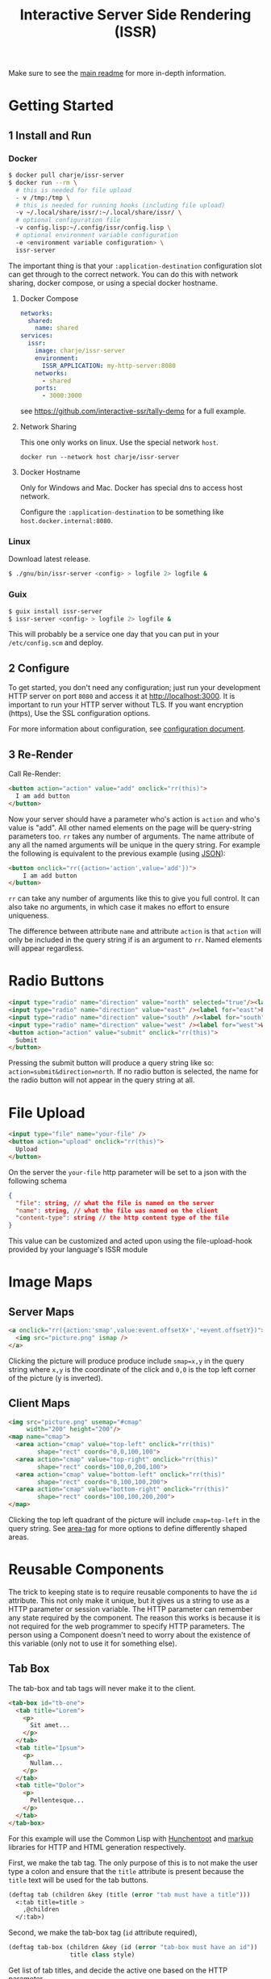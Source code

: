 #+title: Interactive Server Side Rendering (ISSR)
Make sure to see the [[https://github.com/interactive-ssr/client/blob/master/main.org][main readme]] for more in-depth information.

* Getting Started

** 1 Install and Run

*** Docker
#+BEGIN_SRC sh
  $ docker pull charje/issr-server
  $ docker run --rm \
    # this is needed for file upload
    - v /tmp:/tmp \
    # this is needed for running hooks (including file upload)
    -v ~/.local/share/issr/:~/.local/share/issr/ \
    # optional configuration file
    -v config.lisp:~/.config/issr/config.lisp \
    # optional environment variable configuration
    -e <environment variable configuration> \
    issr-server
#+END_SRC
The important thing is that your ~:application-destination~ configuration slot can get through to the correct network.
You can do this with network sharing, docker compose, or using a special docker hostname.

**** Docker Compose
#+BEGIN_SRC yml
  networks:
    shared:
      name: shared
  services:
    issr:
      image: charje/issr-server
      environment:
        ISSR_APPLICATION: my-http-server:8080
      networks:
        - shared
      ports:
        - 3000:3000
#+END_SRC

see https://github.com/interactive-ssr/tally-demo for a full example.

**** Network Sharing
This one only works on linux. Use the special network ~host~.
#+BEGIN_SRC
docker run --network host charje/issr-server
#+END_SRC

**** Docker Hostname
Only for Windows and Mac. Docker has special dns to access host network.

Configure the ~:application-destination~ to be something like ~host.docker.internal:8080~.

*** Linux
Download latest release.
#+BEGIN_SRC sh
  $ ./gnu/bin/issr-server <config> > logfile 2> logfile &
#+END_SRC

*** Guix
#+BEGIN_SRC sh
  $ guix install issr-server
  $ issr-server <config> > logfile 2> logfile &
#+END_SRC
This will probably be a service one day that you can put in your =/etc/config.scm= and deploy.

** 2 Configure
To get started, you don't need any configuration; just run your development HTTP server on port =8080= and access it at http://localhost:3000.
It is important to run your HTTP server without TLS. If you want encryption (https), Use the SSL configuration options.

For more information about configuration, see [[https://github.com/interactive-ssr/client/blob/master/configuration.org][configuration document]].

** 3 Re-Render
Call Re-Render:
#+BEGIN_SRC html
  <button action="action" value="add" onclick="rr(this)">
    I am add button
  </button>
#+END_SRC
Now your server should have a parameter who's action is ~action~ and who's value is "add". All other named elements on the page will be query-string parameters too. ~rr~ takes any number of arguments. The name attribute of any all the named arguments will be unique in the query string. For example the following is equivalent to the previous example (using [[https://json.org][JSON]]): 
#+BEGIN_SRC html
  <button onclick="rr({action='action',value='add'})">
      I am add button
  </button>
#+END_SRC
~rr~ can take any number of arguments like this to give you full control.
It can also take no arguments, in which case it makes no effort to ensure uniqueness.

The difference between attribute ~name~ and attribute ~action~ is that ~action~ will only be included in the query string if is an argument to ~rr~. Named elements will appear regardless.

* Radio Buttons
#+BEGIN_SRC html
    <input type="radio" name="direction" value="north" selected="true"/><label for="north">North</label><br />
    <input type="radio" name="direction" value="east" /><label for="east">East</label><br />
    <input type="radio" name="direction" value="south" /><label for="south">South</label><br />
    <input type="radio" name="direction" value="west" /><label for="west">West</label><br />
    <button action="action" value="submit" onclick="rr(this)">
      Submit
    </button>
#+END_SRC
Pressing the submit button will produce a query string like so: ~action=submit&direction=north~. If no radio button is selected, the name for the radio button will not appear in the query string at all.

* File Upload
#+BEGIN_SRC html
    <input type="file" name="your-file" />
    <button action="upload" onclick="rr(this)">
      Upload
    </button>
#+END_SRC
On the server the ~your-file~ http parameter will be set to a json with the following schema
#+BEGIN_SRC json
  {
    "file": string, // what the file is named on the server
    "name": string, // what the file was named on the client
    "content-type": string // the http content type of the file
  }
#+END_SRC
This value can be customized and acted upon using the file-upload-hook provided by your language's ISSR module

* Image Maps

** Server Maps
#+BEGIN_SRC html
  <a onclick="rr({action:'smap',value:event.offsetX+','+event.offsetY})">
    <img src="picture.png" ismap />
  </a>
#+END_SRC
Clicking the picture will produce produce include ~smap=x,y~ in the query string where ~x,y~ is the coordinate of the click and ~0,0~ is the top left corner of the picture (y is inverted).

** Client Maps
#+BEGIN_SRC html
    <img src="picture.png" usemap="#cmap"
         width="200" height="200"/>
    <map name="cmap">
      <area action="cmap" value="top-left" onclick="rr(this)"
            shape="rect" coords="0,0,100,100">
      <area action="cmap" value="top-right" onclick="rr(this)"
            shape="rect" coords="100,0,200,100">
      <area action="cmap" value="bottom-left" onclick="rr(this)"
            shape="rect" coords="0,100,100,200">
      <area action="cmap" value="bottom-right" onclick="rr(this)"
            shape="rect" coords="100,100,200,200">
    </map>
#+END_SRC
Clicking the top left quadrant of the picture will include ~cmap=top-left~ in the query string. See [[https://developer.mozilla.org/en-US/docs/Web/HTML/Element/area][area-tag]] for more options to define differently shaped areas.

* Reusable Components
The trick to keeping state is to require reusable components to have the ~id~ attribute. This not only make it unique, but it gives us a string to use as a HTTP parameter or session variable. The HTTP parameter can remember any state required by the component. The reason this works is because it is not required for the web programmer to specify HTTP parameters. The person using a Component doesn't need to worry about the existence of this variable (only not to use it for something else).

** Tab Box
[[https://github.com/interactive-ssr/client/blob/master/tab-box.png]]

The tab-box and tab tags will never make it to the client.
#+BEGIN_SRC html
  <tab-box id="tb-one">
    <tab title="Lorem">
      <p>
        Sit amet...
      </p>
    </tab>
    <tab title="Ipsum">
      <p>
        Nullam...
      </p>
    </tab>
    <tab title="Dolor">
      <p>
        Pellentesque...
      </p>
    </tab>
  </tab-box>
#+END_SRC
For this example will use the Common Lisp with [[https://edicl.github.io/hunchentoot][Hunchentoot]] and [[https://github.com/moderninterpreters/markup][markup]] libraries for HTTP and HTML generation respectively.

First, we make the tab tag. The only purpose of this is to not make the user type a colon and ensure that the ~title~ attribute is present because the ~title~ text will be used for the tab buttons.
#+BEGIN_SRC lisp
  (deftag tab (children &key (title (error "tab must have a title")))
    <:tab title=title >
      ,@children
    </:tab>)
#+END_SRC
Second, we make the tab-box tag (~id~ attribute required), 
 #+BEGIN_SRC lisp
   (deftag tab-box (children &key (id (error "tab-box must have an id"))
                    title class style)
 #+END_SRC
 Get list of tab titles, and decide the active one based on the HTTP parameter.
#+BEGIN_SRC lisp
  (let* ((tabs (mapcar
                ;; get the tag titles
                (lambda (tab)
                  (cdr (assoc "title"
                              (xml-tag-attributes tab)
                              :test #'string=)))
                (remove-if-not
                 ;; remove whitespace and comment elements
                 (lambda (child)
                   (typep child 'xml-tag))
                 children)))
         (active (or (parameter id) (first tabs))))
#+END_SRC
Let ~id~ ~class~ and ~style~ attributes fall through to the encompassing ~div~ and put a bold ~title~ if it was provided.
#+BEGIN_SRC html
  <div id=id class=(str:join " " (cons "tab-box" class))
       style=style >
    ,(when title
       <merge-tag>
         <b>,(progn title)</b>
         <br/>
       </merge-tag>)
#+END_SRC
Put a ~nav~ tag to hold the tab buttons. The ~action~ attribute will become the HTTP parameter with the value of whatever tab is selected. The ~name~ attribute will "remember" which tab we are on when we are not clicking tabs. the ~onclick~ will send the ~value~ to the server through the ~action~ attribute (which is whatever id is id).
#+BEGIN_SRC html
  <nav>
    ,@(mapcar
       (lambda (tab)
         <button action=id
                 name=(when (string= tab active)
                        id)
                 value=tab
                 selected=(string= tab active)
                 onclick="rr(this)">
           ,(progn tab)
         </button>)
       tabs)
  </nav>
#+END_SRC
Dump out the children of the ~tab~ tags out wrapped in ~div~ ~class~ "tab-content", so we can use CSS to chose which ones to hide and show. 
#+BEGIN_SRC lisp
    ,@(mapcar
       (lambda (tab child)
         <div selected=(string= tab active)
              class="tab-content">
           ,@(xml-tag-children child)
         </div>)
       tabs
       (remove-if-not
        ;; remove whitespace or comment elements
        (lambda (child)
          (typep child 'xml-tag))
        children))
  </div>))
#+END_SRC
Lastly, add some CSS to hide the tab content that is not selected. Also lots of stuff to make it look pretty. Some dynamic variables to add customization can't hurt either. The most important thing is the ~display: none~ and ~display: block~.
#+BEGIN_SRC css
  .tab-box {
      --border-color: black;
      --background-color: white;
      --tab-color: lightgrey;
      background: var(--background-color);
      padding: .7rem;
      width: fit-content;
      margin: .5rem;
      border-radius: 5px;
      box-shadow: 0 0 3px black;
  }
  .tab-box > nav {
      color: inherit;
      padding: 0 .5rem 0 .5rem;
      border-bottom: 1px solid var(--border-color);
  }
  .tab-box > b {font-size: 1.3rem;}
  .tab-box > nav > button {
      color:inherit;
      position: relative;
      bottom: -1px;
      margin-bottom: 0;
      border: 1px solid var(--border-color);
      border-radius: 6px 6px 0 0;
      background-color: var(--tab-color);
      cursor: pointer;
  }
  .tab-box > nav > button:focus {outline: none;}
  .tab-box > nav > button[selected] {
      background-color: var(--background-color);
      border-bottom: 1px solid var(--background-color);
      cursor: default;
  }
  .tab-box > .tab-content {display: none;}
  .tab-box > .tab-content[selected] {
      display: block;
      animation: fade 1s;
      animation-delay: .0001s;
      animation-fill-mode: both;
  }
  @keyframes fade {
      0% {opacity: 0}
      100% {opacity: 1}
  }
#+END_SRC

* Input Control

The way to do control what users can input into text boxes is to use the ~oninput~ event. The only issue with this is that if you are disabling some characters to be input, the final result will be the same as the original (empty) input. The solution is to use the ~update~ attribute which, if present, will force all attributes to be updated by the server.

** Phone Number
[[https://github.com/interactive-ssr/client/blob/master/phone-number.png]]

We don't want the user to be able to enter anything but numbers, and we will put the hyphens in for them.

#+BEGIN_SRC html
  <input-phonenumber name="phone" value=phone />
#+END_SRC

First we will define a tag and create a local variable which is the user entered value with all the non-numbers removed and passed through our ~add-hyphens~ function.
#+BEGIN_SRC lisp
  (deftag input-phonenumber (&key name value)
    (let ((filtered (add-hyphens
                     (ppcre:regex-replace-all "[^0-9]" value ""))))
#+END_SRC

Next put the input tag with filtered value and the ~update~ if the value has changed. Just pass through the ~name~ attribute
#+BEGIN_SRC html
  <input name=name value=filtered
         update=(string/= value filtered)
         oninput="rr()" />))
#+END_SRC

Lastly we have to define our ~add-hyphens~ function. It also makes sure that the length is no longer than 12 (numbers plus hyphens).
#+BEGIN_SRC lisp
  (defun add-hyphens (number)
    (let ((length (length number)))
      (cond
        ;; missing first hyphen
        ((and (<= 4 length)
              (char/= #\- (elt number 3)))
         (add-hyphens (str:concat (subseq number 0 3) "-"
                                  (subseq number 3))))
        ;; missing second hyphen
        ((and (<= 8 length)
              (char/= #\- (elt number 7)))
         (add-hyphens (str:concat (subseq number 0 7) "-"
                                  (subseq number 7))))
        (:else
         (str:substring 0 12 number)))))
#+END_SRC
